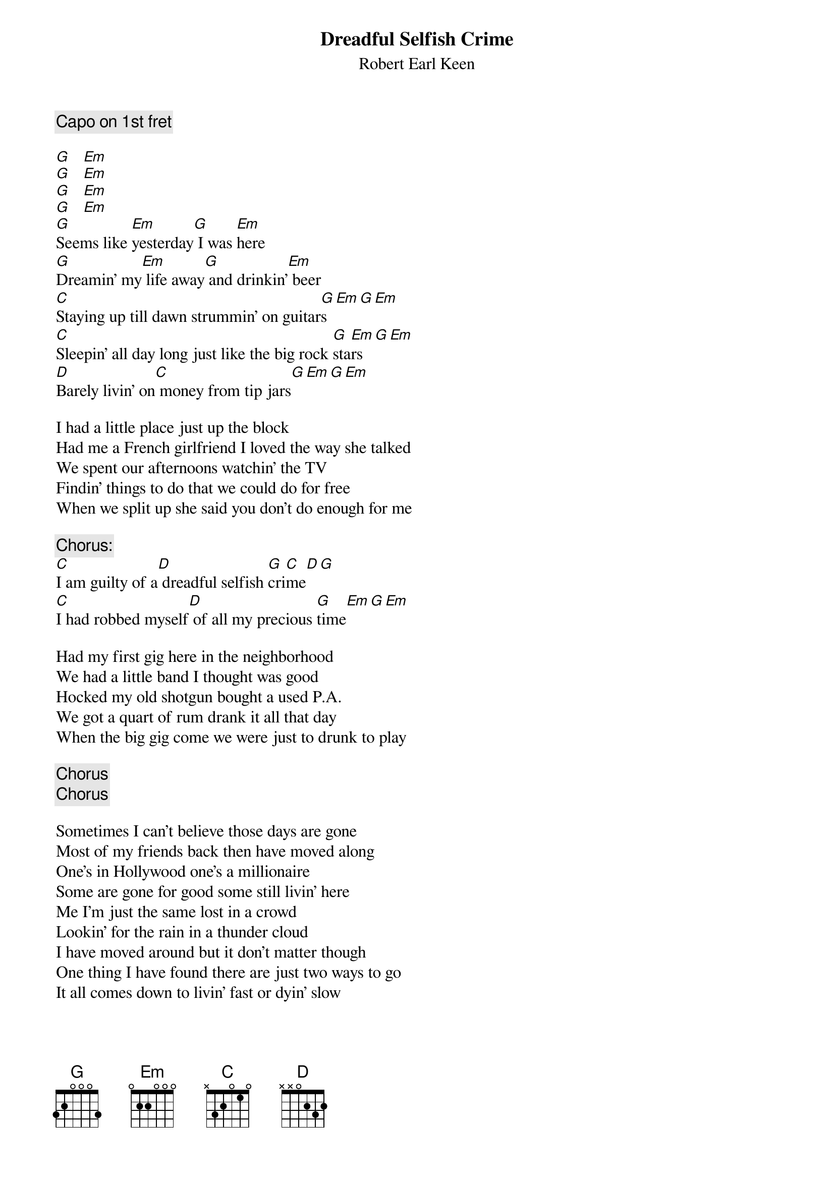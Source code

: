 # From: Trey Graves <JSG9328@ACS.TAMU.EDU>
{t:Dreadful Selfish Crime}
{st:Robert Earl Keen}
#on the album Gringo Honeymoon
{c:Capo on 1st fret}

[G]   [Em]  
[G]   [Em]  
[G]   [Em]  
[G]   [Em]   
[G]Seems like [Em]yesterday[G] I was [Em]here
[G]Dreamin' my[Em] life away[G] and drinkin'[Em] beer
[C]Staying up till dawn strummin' on guitar[G]s[Em][G][Em]
[C]Sleepin' all day long just like the big rock [G]sta[Em]rs[G][Em]
[D]Barely livin' on[C] money from tip jars[G][Em][G][Em]

I had a little place just up the block
Had me a French girlfriend I loved the way she talked
We spent our afternoons watchin' the TV
Findin' things to do that we could do for free
When we split up she said you don't do enough for me

{c:Chorus:}
[C]I am guilty of a[D] dreadful selfish [G]cri[C]me[D][G]
[C]I had robbed myself[D] of all my precious [G]time[Em][G][Em]

Had my first gig here in the neighborhood
We had a little band I thought was good
Hocked my old shotgun bought a used P.A.
We got a quart of rum drank it all that day
When the big gig come we were just to drunk to play

{c:Chorus}
{c:Chorus}

Sometimes I can't believe those days are gone
Most of my friends back then have moved along
One's in Hollywood one's a millionaire
Some are gone for good some still livin' here
Me I'm just the same lost in a crowd
Lookin' for the rain in a thunder cloud
I have moved around but it don't matter though
One thing I have found there are just two ways to go
It all comes down to livin' fast or dyin' slow

{c:Chorus}
{c:Chorus}

Seems like yesterday, just like yesterday



